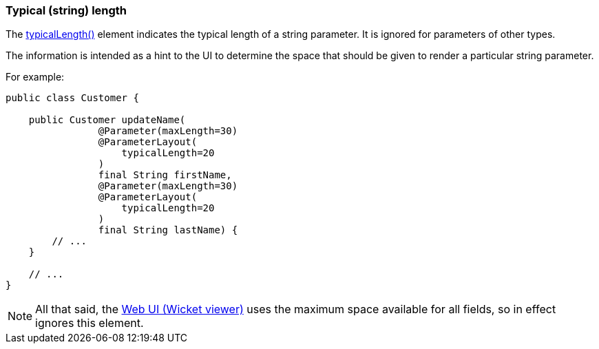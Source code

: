 === Typical (string) length

:Notice: Licensed to the Apache Software Foundation (ASF) under one or more contributor license agreements. See the NOTICE file distributed with this work for additional information regarding copyright ownership. The ASF licenses this file to you under the Apache License, Version 2.0 (the "License"); you may not use this file except in compliance with the License. You may obtain a copy of the License at. http://www.apache.org/licenses/LICENSE-2.0 . Unless required by applicable law or agreed to in writing, software distributed under the License is distributed on an "AS IS" BASIS, WITHOUT WARRANTIES OR  CONDITIONS OF ANY KIND, either express or implied. See the License for the specific language governing permissions and limitations under the License.
:page-partial:



The xref:refguide:applib:index/annotation/ParameterLayout.adoc#typicalLength[typicalLength()] element indicates the typical length of a string parameter.
It is ignored for parameters of other types.

The information is intended as a hint to the UI to determine the space that should be given to render a particular string parameter.

For example:

[source,java]
----
public class Customer {

    public Customer updateName(
                @Parameter(maxLength=30)
                @ParameterLayout(
                    typicalLength=20
                )
                final String firstName,
                @Parameter(maxLength=30)
                @ParameterLayout(
                    typicalLength=20
                )
                final String lastName) {
        // ...
    }

    // ...
}
----

NOTE: All that said, the xref:vw:ROOT:about.adoc[Web UI (Wicket viewer)] uses the maximum space available for all fields, so in effect ignores this element.

